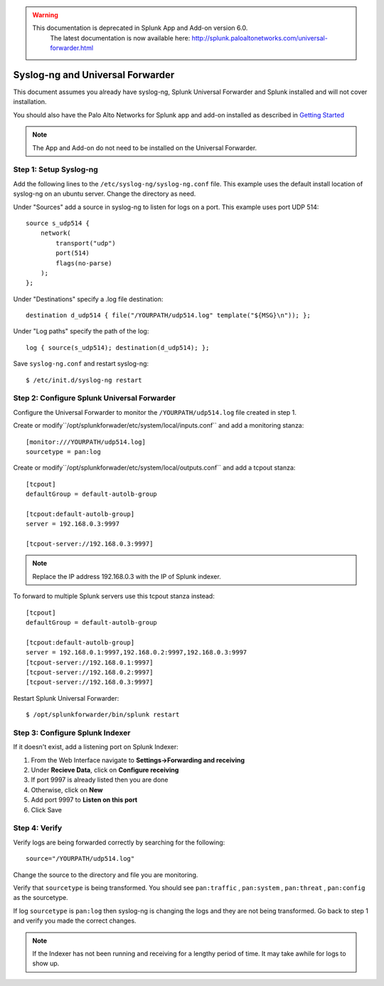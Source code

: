 .. raw:: html

    <style> .red {color:red} </style>

.. role:: red

.. warning::
   This documentation is :red:`deprecated` in Splunk App and Add-on version 6.0.
     The latest documentation is now available here: http://splunk.paloaltonetworks.com/universal-forwarder.html

.. _universalforwarder:

Syslog-ng and Universal Forwarder
=================================

This document assumes you already have syslog-ng, Splunk Universal Forwarder and Splunk installed and will not cover installation.

You should also have the Palo Alto Networks for Splunk app and add-on installed as described in `Getting Started <http://pansplunk.readthedocs.io/en/latest/getting_started.html>`_

.. note:: The App and Add-on do not need to be installed on the Universal Forwarder.

Step 1: Setup Syslog-ng
-----------------------

Add the following lines to the ``/etc/syslog-ng/syslog-ng.conf`` file. This example uses the default install location of syslog-ng on an ubuntu server. Change the directory as need.

Under "Sources" add a source in syslog-ng to listen for logs on a port. This example uses port UDP 514::

    source s_udp514 { 
        network(
            transport("udp")
            port(514)
            flags(no-parse)
        );
    };

Under "Destinations" specify a .log file destination::

    destination d_udp514 { file("/YOURPATH/udp514.log" template("${MSG}\n")); };

Under "Log paths" specify the path of the log::

    log { source(s_udp514); destination(d_udp514); };

Save ``syslog-ng.conf`` and restart syslog-ng::

    $ /etc/init.d/syslog-ng restart

Step 2: Configure Splunk Universal Forwarder
--------------------------------------------

Configure the Universal Forwarder to monitor the ``/YOURPATH/udp514.log`` file created in step 1.

Create or modify``/opt/splunkforwader/etc/system/local/inputs.conf`` and add a monitoring stanza::

    [monitor:///YOURPATH/udp514.log]
    sourcetype = pan:log


Create or modify``/opt/splunkforwader/etc/system/local/outputs.conf`` and add a tcpout stanza::

    [tcpout]
    defaultGroup = default-autolb-group
    
    [tcpout:default-autolb-group]
    server = 192.168.0.3:9997

    [tcpout-server://192.168.0.3:9997]

.. note:: Replace the IP address 192.168.0.3 with the IP of Splunk indexer.



To forward to multiple Splunk servers use this tcpout stanza instead::

    [tcpout]
    defaultGroup = default-autolb-group
    
    [tcpout:default-autolb-group]
    server = 192.168.0.1:9997,192.168.0.2:9997,192.168.0.3:9997
    [tcpout-server://192.168.0.1:9997]
    [tcpout-server://192.168.0.2:9997]
    [tcpout-server://192.168.0.3:9997]

Restart Splunk Universal Forwarder::

    $ /opt/splunkforwarder/bin/splunk restart

Step 3: Configure Splunk Indexer
--------------------------------

If it doesn't exist, add a listening port on Splunk Indexer:

1. From the Web Interface navigate to **Settings->Forwarding and receiving**
2. Under **Recieve Data**, click on **Configure receiving**
3. If port 9997 is already listed then you are done
4. Otherwise, click on **New**
5. Add port 9997 to **Listen on this port**
6. Click Save

Step 4: Verify 
--------------

Verify logs are being forwarded correctly by searching for the following: ::

    source="/YOURPATH/udp514.log"

Change the source to the directory and file you are monitoring.

Verify that ``sourcetype`` is being transformed. You should see ``pan:traffic`` , ``pan:system`` , ``pan:threat`` , ``pan:config`` as the sourcetype.

If log ``sourcetype`` is ``pan:log`` then syslog-ng is changing the logs and they are not being transformed. Go back to step 1 and verify you made the correct changes.

.. note:: If the Indexer has not been running and receiving for a lengthy period of time. It may take awhile for logs to show up.
